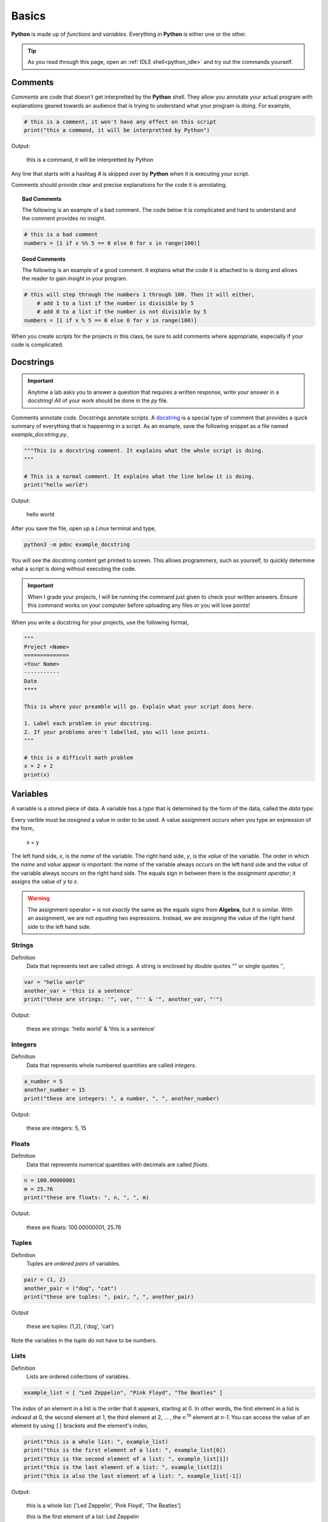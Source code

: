 .. _python_basics:

======
Basics 
======

**Python** is made up of *functions* and *variables*. Everything in **Python** is either one or the other. 

.. tip:: 

    As you read through this page, open an :ref:`IDLE shell<python_idle>` and try out the commands yourself.

.. _python_comments:

Comments
========

*Comments* are code that doesn't get interpretted by the **Python** shell. They allow you annotate your actual program with explanations geared towards an audience that is trying to understand what your program is doing. For example,

.. code:: python 

    # this is a comment, it won't have any effect on this script
    print("this a command, it will be interpretted by Python")

Output:

    this is a command, it will be interpretted by Python 

Any line that starts with a hashtag *#* is skipped over by **Python** when it is executing your script. 

Comments should provide clear and precise explanations for the code it is annotating.

.. topic:: Bad Comments

    The following is an example of a bad comment. The code below it is complicated and hard to understand and the comment provides no insight.

.. code:: python

    # this is a bad comment
    numbers = [1 if x %% 5 == 0 else 0 for x in range(100)]

.. topic:: Good Comments

    The following is an example of a good comment. It explains what the code it is attached to is doing and allows the reader to gain insight in your program.

.. code:: python
    
    # this will step through the numbers 1 through 100. Then it will either,
        # add 1 to a list if the number is divisible by 5
        # add 0 to a list if the number is not divisible by 5
    numbers = [1 if x % 5 == 0 else 0 for x in range(100)]

When you create scripts for the projects in this class, be sure to add comments where appropriate, especially if your code is complicated. 

.. _python_docstring:

Docstrings
==========

.. important:: 

    Anytime a lab asks you to answer a question that requires a written response, write your answer in a docstring! *All* of your work should be done in the *py* file.

Comments annotate code. Docstrings annotate scripts. A `docstring <https://peps.python.org/pep-0257/>`_ is a special type of comment that provides a quick summary of everything that is happening in a script. As an example, save the following snippet as a file named *example_docstring.py*,

.. code:: python

    """This is a docstring comment. It explains what the whole script is doing.
    """
    
    # This is a normal comment. It explains what the line below it is doing.
    print("hello world")

Output:

    hello world 

After you save the file, open up a *Linux* terminal and type, 

.. code:: shell

    python3 -m pdoc example_docstring

You will see the docstring content get printed to screen. This allows programmers, such as yourself, to quickly determine what a script is doing without executing the code. 

.. important:: 
    
    When I grade your projects, I will be running the command just given to check your written answers. Ensure this command works on your computer before uploading any files or you will lose points!

When you write a docstring for your projects, use the following format,

.. code:: python

    """
    Project <Name>
    ==============
    <Your Name>
    -----------
    Date
    ****

    This is where your preamble will go. Explain what your script does here.

    1. Label each problem in your docstring.
    2. If your problems aren't labelled, you will lose points.
    """
    
    # this is a difficult math problem
    x = 2 + 2
    print(x)

Variables
=========

A variable is a stored piece of data. A variable has a *type* that is determined by the form of the data, called the *data type*. 

Every varible must be *assigned* a value in order to be used. A value assignment occurs when you type an expression of the form,

    x = y

The left hand side, *x*, is the *name* of the variable. The right hand side, *y*, is the *value* of the variable. The order in which the *name* and *value* appear is important: the *name* of the variable always occurs on the left hand side and the *value* of the variable always occurs on the right hand side. The equals sign in between them is the *assignment operator*; it assigns the value of *y* to *x*. 

.. warning:: 
    The assignment operator ``=`` is not *exactly* the same as the equals signs from **Algebra**, but it is similar. With an assignment, we are not *equating* two expressions. Instead, we are *assigning* the value of the right hand side to the left hand side.

.. _python_strings:

Strings
-------

Definition
    Data that represents text are called *strings*. A string is enclosed by double quotes "" or single quotes '',

.. code:: python

    var = "hello world"
    another_var = 'this is a sentence'
    print("these are strings: '", var, "'' & '", another_var, "'")

Output:

    these are strings: 'hello world' & 'this is a sentence'

.. _python_integers:

Integers
--------

Definition
    Data that represents whole numbered quantities are called *integers*.

.. code:: python

    a_number = 5
    another_number = 15
    print("these are integers: ", a number, ", ", another_number)

Output:

    these are integers: 5, 15

.. _python_floats:

Floats
------

Definition
    Data that represents numerical quantities with decimals are called *floats*. 

.. code:: python

    n = 100.00000001
    m = 25.76
    print("these are floats: ", n, ", ", m)

Output: 

    these are floats: 100.00000001, 25.76

.. _python_tuples:

Tuples
------

Definition
    Tuples are *ordered pairs* of variables. 

.. code:: python

    pair = (1, 2)
    another_pair = ("dog", "cat")
    print("these are tuples: ", pair, ", ", another_pair)

Output

    these are tuples: (1,2), ('dog', 'cat')

Note the variables in the *tuple* do not have to be numbers.

.. _python_lists:

Lists 
-----

Definition
    Lists are ordered collections of variables. 
    
.. code:: python 

    example_list = [ "Led Zeppelin", "Pink Floyd", "The Beatles" ]

The *index* of an element in a list is the order that it appears, starting at 0. In other words, the first element in a list is *indexed* at 0, the second element at 1, the third element at 2, ... , the n :sup:`th` element at *n-1*. You can access the value of an element by using ``[]`` brackets and the element's index,

.. code:: python

    print("this is a whole list: ", example_list)
    print("this is the first element of a list: ", example_list[0])
    print("this is the second element of a list: ", example_list[1])
    print("this is the last element of a list: ", example_list[2])
    print("this is also the last element of a list: ", example_list[-1])

Output:

    this is a whole list: ['Led Zeppelin', 'Pink Floyd', 'The Beatles']

    this is the first element of a list: Led Zeppelin

    this is the second element of a list: Pink Floyd

    this is the last element of a list: The Beatles 

    this is also the element of a list: The Beatles

The variables in a list need not be the same type,

.. code:: python

    unlike_list = [ "red", 5.67, "blue", "green" ]
    print("lists can have different types of elements: ", unlike_list[0], ", ", unlike_list[1])

Output:

    lists can have different types of elements: red, 5.67

You can determine the *length* of a list, i.e. how many elements are in it, using the ``len()`` function,

.. code:: python

    my_list = [ 1, 2, 3, 4, 5, 6, 7 ]
    print("length of list: ", my_list)

Output: 

    length of list: 7

Arithmetical Operations
=======================

Most of the arithmetical operations in **Python** are exactly what you would expect them to be. The only operation whose symbol may be surprising is :ref:`python_exponentiation`.

.. _python_addition:

Addition
--------

.. code:: python
    
    7 + 3 

Output:

    10 

.. _python_subtraction:

Subtraction
-----------

.. code:: python
    
    10.45 - 3.2

Output:

    7.249999999999999

.. important:: 

    **Python** uses *floating point arithmetic*. If the output above is surprising, read through the `documentation about floating point arithmetic <https://docs.python.org/3/tutorial/floatingpoint.html>`_ to understand what is going on.

    For this class, it is not necessary to understand *why* this doesn't *exactly* equal ``7.25``; it is only necessary to be aware of this limitation.

.. _python_multiplication:

Multiplication
--------------

.. code:: python
    
    5 * 76

Output:

    380

.. _python_division:

Division 
--------

.. code:: python

    68 / 5

Output

    13.6

.. _python_exponentiation:

Exponentiation
--------------

.. code::

    5 ** 2

Output:

    25

.. _python_logical_operations:

Logical Operations
==================

Equivalence
-----------

The *equivalence* operator is used to test the *truth-value* of an alegraic expressions. The syntax for using it is,


    <expression A> == <expression B>

A simple example is given below,

.. code:: python

    variable = "a sentence"
    true_test = variable == "a sentence"
    false_test = variable == 4.5
    print(true_test)
    print(false_test)

Output:

    True
    
    False 

This example is contrived to illustrate the operator and how it works, but in practice, the *equivalence* operator will be used in conjunction with :ref:`python_list_filtering` to parse data sets. It will also pop up again once we introduce :ref:`python_control_structures`.

.. _python_list_operations:

List Operations
===============

The operations in the previous section dealt with :ref:`python_floats` and :ref:`python_integers`. In other words, the operations in the last section applied to numbers. **Python** has many operations that can be applied specifically to :ref:`python_lists`.

.. _python_list_slicing:

Slicing
-------

Slicing a list is **Python**'s way of breaking a list into a smaller sub-list (an especially useful technique in the domain of statistics!). The general syntax of slicing is given below,

    list[<start index : optional> : <end index : optional>]

Where ``<end index>`` is always *exclusive*, i.e. is **not** included in the slice. For example, 

.. code:: python

    data = [ "a", "b", "c", "d"]
    sliced_data = data[1:3]
    print(sliced_data)

Output:

    ['b', 'c']

The commands above will print to screen the elements starting at the second index up to, but not including, the fourth index. 

.. important:: 

    Remember the first index of a list is 0!

In other words, if you execute the given commands, you will see the list ``['b', 'c']`` print to screen. 

Try to figure out what the next example will print to screen before pasting it into an :ref:`IDLE notebook <python_idle>`,

.. code:: python 

    data = [ "A", "B", "C" , "D"]
    sliced_data = data[0:2]
    print(sliced_data)

Output:

    ['A', 'B']

If you leave out the ``<start index>``, it is understood to be ``0``, 

.. code:: python

    data = [ "dog", "cat", "fish" ]
    sliced_data = data[:2]
    print(sliced_data)

Output:

    [ 'dog', 'cat']

Likewise, if you leave out ``<end index>``, it is understood to be the (last index + 1),

.. code:: python

    data = [ "dog", "cat", "fish", "hamster", "bearded goat"]
    sliced_data = data[1:]
    print(sliced_data)

Output:

    ['cat', 'fish', 'hamster', 'bearded goat']

We can use slicing in conjunction with the ``len()`` function to remove data from the start and end of a data set, 

.. code:: python

    data = [ 1, 2, 3, 4, 5, 6, 7, 8, 9, 10 ]
    n = len(data)
    trimmed_data = data[2:n - 2]
    print(trimmed_data)

Output:

    [3, 4, 5, 6, 7, 8]

Special Slicing Techniques
**************************

There is another type of slicing that allows you extract elements from a list according to a rule. First we give the syntax and then go through a few examples,

    list[ <start_index : optional> :: <step : required>]

This command tells **Python** to look at the ``<start index>`` and then *iterate* through the list in steps of ``<step>``, grabbing each element it lands on along way,        

.. code:: python

    data = [ 0, 1, 2, 3, 4, 5, 6, 7, 8, 9, 10 ]
    even_data = data[0::2]
    print(even_data)

Output:

    [0, 2, 4, 6, 8, 10]

If instead we started at a different index,

.. code:: python 

    data = [ 0, 1, 2, 3, 4, 5, 6, 7, 8, 9, 10 ]
    odd_data = data[1::2]
    print(odd_data)

Output

    [1, 3, 5, 7, 9]

.. _python_list_comprehension:

Comprehension
-------------

*List comprehension* is a way of applying an algebraic expression to every element in a list. In other words, *list comprehension* allows us to generate a list of data according to a formula. For this reason, *list comprehension* is sometimes called *list generation*. The general syntax is given below, 

    list = [ <expr : required> for <element : required> in <list: requied> ]

For example, the following code snippets uses the list ``[1, 2, 3, 4, 5]`` to generate a new list that squares each element of the first list and then prints it to screen,

.. code:: python

    data = [1, 2, 3, 4, 5]
    squared_data = [ x ** 2 for x in data ]
    print(squared_data)

Output:

    [ 1, 4, 9, 16, 25 ]

*List comprehension* is usually used in conjunction with the :ref:`range() built-in function <python_builtin_functions>`. Hop over to that section, take a look at ``range()`` to see more examples.

.. _python_list_filtering:

Filtering
*********

Suppose you had the a dataset that represented a group of men and women's average height, where each observation in the sample is an ordered pair :math:`(x, y)`
with *x* corresponding the gender of the individual and *y* corresponding to their height measured in feet,

.. math:: 

    S = \{ (m, 5.9), (m, 5.75), (f, 5.6), (f, 5.8), (m, 6.3), (f, 5.7), (m, 6.0), (f, 5.3) \}

In **Python**, you could store this sample in a list with the following code snippet, 


.. code:: python

    data = [ ('m', 5.9), ('m', 5.75), ('f', 5.6), ('f', 5.8), ('m', 6.3), ('f', 5.7), ('m', 6.0), ('f', 5.3) ]

Often we will need to *group* the data by category. For example, in this data set, we might like to look at the average height of *males only* versus the average of *females only*. You can achieve this result with a tecnique known as *filtering*. *Filtering* consists of applying a condition to each member of the list to determine whether it should be included or not. 

The syntax for filtering is given by,

    list = [ <expr : required> for <element : required> in <list : required> if <condition : required> ]

Applying this idea to the dataset above, we can create a list that contains only male heights and a list that contains only female height as follows,

.. code:: python

    male_heights = [ obs[1] for obs in data if obs[0] == 'm' ]
    female_heights = [ obs[1] for obs in data if obs[0] == 'f' ]

    print(male_heights)
    print(female_heights)

Output:

    [5.9, 5.75, 6.3, 6.0]

    [5.6, 5.8, 5.7, 5.3]

*Filtering* is very useful when you are *cleaning data* for analysis. Data is not usually in a format ready for analysis. You will often need to perform some preparatory steps to get the data ready. As this example illustrates, *filtering* is often (but not always!) the exact tool we need to do this. 

References
==========
- `docstrings <https://peps.python.org/pep-0257/>`_
